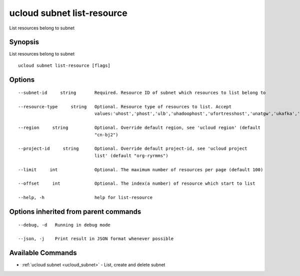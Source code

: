 .. _ucloud_subnet_list-resource:

ucloud subnet list-resource
---------------------------

List resources belong to subnet

Synopsis
~~~~~~~~


List resources belong to subnet

::

  ucloud subnet list-resource [flags]

Options
~~~~~~~

::

  --subnet-id     string       Required. Resource ID of subnet which resources to list belong to 

  --resource-type     string   Optional. Resource type of resources to list. Accept
                               values:'uhost','phost','ulb','uhadoophost','ufortresshost','unatgw','ukafka','umem','docker','udb','udw' and 'vip' 

  --region     string          Optional. Override default region, see 'ucloud region' (default
                               "cn-bj2") 

  --project-id     string      Optional. Override default project-id, see 'ucloud project
                               list' (default "org-ryrmms") 

  --limit     int              Optional. The maximum number of resources per page (default 100) 

  --offset     int             Optional. The index(a number) of resource which start to list 

  --help, -h                   help for list-resource 


Options inherited from parent commands
~~~~~~~~~~~~~~~~~~~~~~~~~~~~~~~~~~~~~~

::

  --debug, -d   Running in debug mode 

  --json, -j    Print result in JSON format whenever possible 


Available Commands
~~~~~~~~

* :ref:`ucloud subnet <ucloud_subnet>` 	 - List, create and delete subnet


